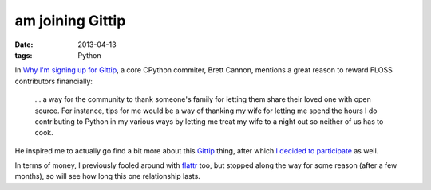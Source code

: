 am joining Gittip
=================

:date: 2013-04-13
:tags: Python


In `Why I'm signing up for Gittip`__, a core CPython commiter, Brett Cannon,
mentions a great reason to reward FLOSS contributors financially:

    ... a way for the community to thank someone's family for letting them share
    their loved one with open source.
    For instance, tips for me would be a way of thanking my wife for letting
    me spend the hours I do contributing to Python in my various ways by
    letting me treat my wife to a night out so neither of us has to cook.

He inspired me to actually go find a bit more about this Gittip__ thing,
after which `I decided to participate`__ as well.

In terms of money, I previously fooled around with flattr__ too,
but stopped along the way for some reason (after a few months),
so will see how long this one relationship lasts.


__ http://sayspy.blogspot.com/2013/04/why-im-signing-up-for-gittip.html
__ https://www.gittip.com
__ https://www.gittip.com/tshepang
__ http://flattr.com
